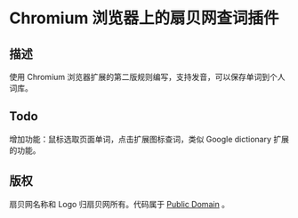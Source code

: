* Chromium 浏览器上的扇贝网查词插件
** 描述
   使用 Chromium 浏览器扩展的第二版规则编写，支持发音，可以保存单词到个人词库。
** Todo
   增加功能：鼠标选取页面单词，点击扩展图标查词，类似 Google dictionary 扩展的功能。
** 版权
   扇贝网名称和 Logo 归扇贝网所有。代码属于 [[http://en.wikipedia.org/wiki/Public_Domain][Public Domain]] 。
